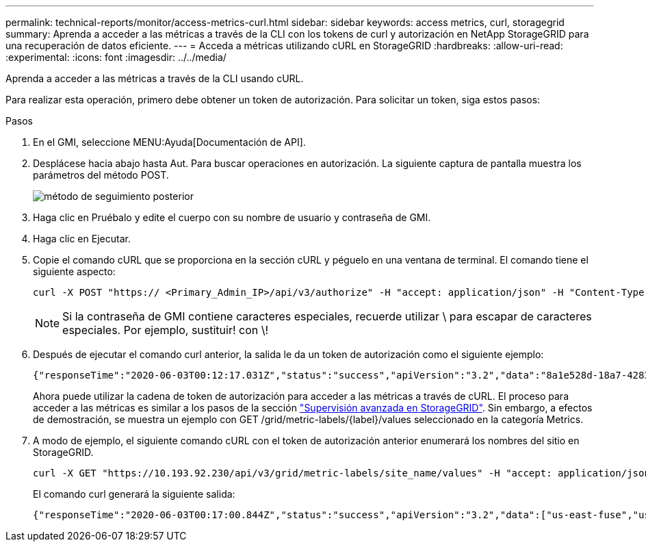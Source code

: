 ---
permalink: technical-reports/monitor/access-metrics-curl.html 
sidebar: sidebar 
keywords: access metrics, curl, storagegrid 
summary: Aprenda a acceder a las métricas a través de la CLI con los tokens de curl y autorización en NetApp StorageGRID para una recuperación de datos eficiente. 
---
= Acceda a métricas utilizando cURL en StorageGRID
:hardbreaks:
:allow-uri-read: 
:experimental: 
:icons: font
:imagesdir: ../../media/


[role="lead"]
Aprenda a acceder a las métricas a través de la CLI usando cURL.

Para realizar esta operación, primero debe obtener un token de autorización. Para solicitar un token, siga estos pasos:

.Pasos
. En el GMI, seleccione MENU:Ayuda[Documentación de API].
. Desplácese hacia abajo hasta Aut. Para buscar operaciones en autorización. La siguiente captura de pantalla muestra los parámetros del método POST.
+
image:monitor/monitor-post-method.png["método de seguimiento posterior"]

. Haga clic en Pruébalo y edite el cuerpo con su nombre de usuario y contraseña de GMI.
. Haga clic en Ejecutar.
. Copie el comando cURL que se proporciona en la sección cURL y péguelo en una ventana de terminal. El comando tiene el siguiente aspecto:
+
[listing]
----
curl -X POST "https:// <Primary_Admin_IP>/api/v3/authorize" -H "accept: application/json" -H "Content-Type: application/json" -H "X-Csrf-Token: dc30b080e1ca9bc05ddb81104381d8c8" -d "{ \"username\": \"MyUsername\", \"password\": \"MyPassword\", \"cookie\": true, \"csrfToken\": false}" -k
----
+

NOTE: Si la contraseña de GMI contiene caracteres especiales, recuerde utilizar \ para escapar de caracteres especiales. Por ejemplo, sustituir! con \!

. Después de ejecutar el comando curl anterior, la salida le da un token de autorización como el siguiente ejemplo:
+
[listing]
----
{"responseTime":"2020-06-03T00:12:17.031Z","status":"success","apiVersion":"3.2","data":"8a1e528d-18a7-4283-9a5e-b2e6d731e0b2"}
----
+
Ahora puede utilizar la cadena de token de autorización para acceder a las métricas a través de cURL. El proceso para acceder a las métricas es similar a los pasos de la sección link:advanced-monitor-storagegrid.html#export-metrics-through-the-api["Supervisión avanzada en StorageGRID"]. Sin embargo, a efectos de demostración, se muestra un ejemplo con GET /grid/metric-labels/{label}/values seleccionado en la categoría Metrics.

. A modo de ejemplo, el siguiente comando cURL con el token de autorización anterior enumerará los nombres del sitio en StorageGRID.
+
[listing]
----
curl -X GET "https://10.193.92.230/api/v3/grid/metric-labels/site_name/values" -H "accept: application/json" -H "Authorization: Bearer 8a1e528d-18a7-4283-9a5e-b2e6d731e0b2"
----
+
El comando curl generará la siguiente salida:

+
[listing]
----
{"responseTime":"2020-06-03T00:17:00.844Z","status":"success","apiVersion":"3.2","data":["us-east-fuse","us-west-fuse"]}
----

